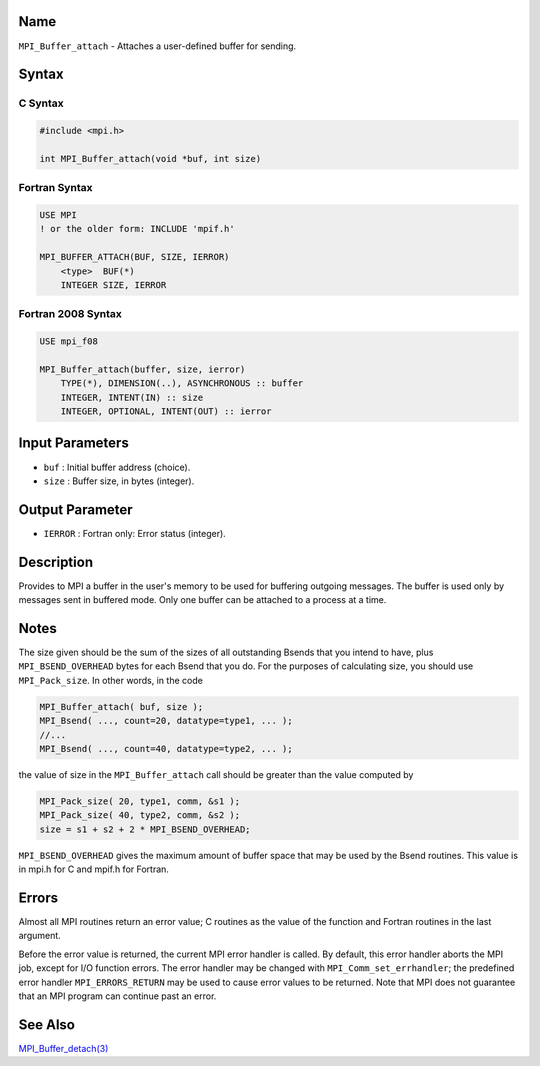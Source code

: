 Name
====

``MPI_Buffer_attach`` - Attaches a user-defined buffer for sending.

Syntax
======

C Syntax
--------

.. code:: c

   #include <mpi.h>

   int MPI_Buffer_attach(void *buf, int size)

Fortran Syntax
--------------

.. code:: fortran

   USE MPI
   ! or the older form: INCLUDE 'mpif.h'

   MPI_BUFFER_ATTACH(BUF, SIZE, IERROR)
       <type>  BUF(*)
       INTEGER SIZE, IERROR

Fortran 2008 Syntax
-------------------

.. code:: fortran

   USE mpi_f08

   MPI_Buffer_attach(buffer, size, ierror)
       TYPE(*), DIMENSION(..), ASYNCHRONOUS :: buffer
       INTEGER, INTENT(IN) :: size
       INTEGER, OPTIONAL, INTENT(OUT) :: ierror

Input Parameters
================

-  ``buf`` : Initial buffer address (choice).
-  ``size`` : Buffer size, in bytes (integer).

Output Parameter
================

-  ``IERROR`` : Fortran only: Error status (integer).

Description
===========

Provides to MPI a buffer in the user's memory to be used for buffering
outgoing messages. The buffer is used only by messages sent in buffered
mode. Only one buffer can be attached to a process at a time.

Notes
=====

The size given should be the sum of the sizes of all outstanding Bsends
that you intend to have, plus ``MPI_BSEND_OVERHEAD`` bytes for each
Bsend that you do. For the purposes of calculating size, you should use
``MPI_Pack_size``. In other words, in the code

.. code:: c

   MPI_Buffer_attach( buf, size );
   MPI_Bsend( ..., count=20, datatype=type1, ... );
   //...
   MPI_Bsend( ..., count=40, datatype=type2, ... );

the value of size in the ``MPI_Buffer_attach`` call should be greater
than the value computed by

.. code:: c

   MPI_Pack_size( 20, type1, comm, &s1 );
   MPI_Pack_size( 40, type2, comm, &s2 );
   size = s1 + s2 + 2 * MPI_BSEND_OVERHEAD;

``MPI_BSEND_OVERHEAD`` gives the maximum amount of buffer space that may
be used by the Bsend routines. This value is in mpi.h for C and mpif.h
for Fortran.

Errors
======

Almost all MPI routines return an error value; C routines as the value
of the function and Fortran routines in the last argument.

Before the error value is returned, the current MPI error handler is
called. By default, this error handler aborts the MPI job, except for
I/O function errors. The error handler may be changed with
``MPI_Comm_set_errhandler``; the predefined error handler
``MPI_ERRORS_RETURN`` may be used to cause error values to be returned.
Note that MPI does not guarantee that an MPI program can continue past
an error.

See Also
========

`MPI_Buffer_detach(3) <MPI_Buffer_detach.html>`__
